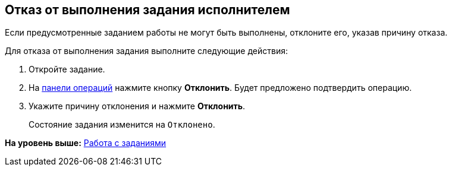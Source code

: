 
== Отказ от выполнения задания исполнителем

Если предусмотренные заданием работы не могут быть выполнены, отклоните его, указав причину отказа.

Для отказа от выполнения задания выполните следующие действия:

[[task_stg_kvp_4j__steps_zhk_xhj_4j]]
. [.ph .cmd]#Откройте задание.#
. [.ph .cmd]#На xref:CardOperations.adoc[панели операций] нажмите кнопку [.keyword]*Отклонить*. Будет предложено подтвердить операцию.#
. [.ph .cmd]#Укажите причину отклонения и нажмите [.ph .uicontrol]*Отклонить*.#
+
Состояние задания изменится на `Отклонено`.

*На уровень выше:* xref:WorkWithTask.adoc[Работа с заданиями]

